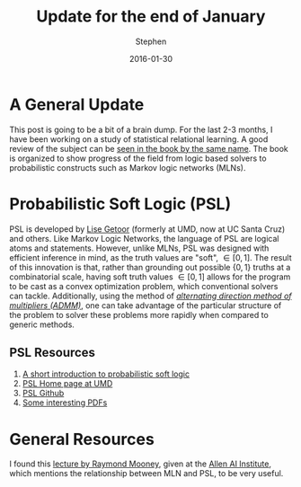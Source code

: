 #+TITLE: Update for the end of January
#+AUTHOR: Stephen
#+DATE: 2016-01-30
#+SEQ_TODO: TODO(t) STARTED(s) WAITING(w) DELEGATED(g) APPT(a) | DONE(d) DEFERRED(f) CANCELLED(c)
#+HTML_DOCTYPE: html5
#+OPTIONS: toc:nil   
#+FILETAGS: srl
#+LATEX_CLASS: myfdparticle

* A General Update

This post is going to be a bit of a brain dump.
For the last 2-3 months, I have been working on a study of statistical relational learning.
A good review of the subject can be [[http://www.cs.umd.edu/srl-book/][seen in the book by the same name]].
The book is organized to show progress of the field from logic based solvers to probabilistic constructs such as Markov logic networks (MLNs).


* Probabilistic Soft Logic (PSL)

PSL is developed by [[https://getoor.soe.ucsc.edu/][Lise Getoor]] (formerly at UMD, now at UC Santa Cruz) and others.
Like Markov Logic Networks, the language of PSL are logical atoms and statements.
However, unlike MLNs, PSL was designed with efficient inference in mind, as the truth values are "soft", \(\in [0,1]\).
The result of this innovation is that, rather than grounding out possible \(\{0,1\}\) truths at a combinatorial scale, having soft truth values  \(\in [0,1]\) allows for the program to be cast as a convex optimization problem, which conventional solvers can tackle.
Additionally, using the method of [[http://citeseerx.ist.psu.edu/viewdoc/download?doi=10.1.1.483.4732&rep=rep1&type=pdf][/alternating direction method of multipliers (ADMM)/]], one can take advantage of the particular structure of the problem to solver these problems more rapidly when compared to generic methods.

** PSL Resources
   1. [[https://lirias.kuleuven.be/handle/123456789/369430][A short introduction to probabilistic soft logic]]
   2. [[http://psl.umiacs.umd.edu/][PSL Home page at UMD]]
   3. [[https://github.com/linqs/psl][PSL Github]]
   4. [[https://www.google.com/search?q=Inference+with+ADMM+is+fast%252C+scalable%252C+and+straightforward+to+implement&oq=Inference+with+ADMM+is+fast%252C+scalable%252C+and+straightforward+to+implement&aqs=chrome..69i57&sourceid=chrome&es_sm=122&ie=UTF-8][Some interesting PDFs]]


* General Resources

  I found this [[https://www.youtube.com/watch?v=GhBHRhIsQIE][lecture by Raymond Mooney]], given at the [[http://allenai.org/][Allen AI Institute]], which mentions the relationship between MLN and PSL, to be very useful.
  



  
